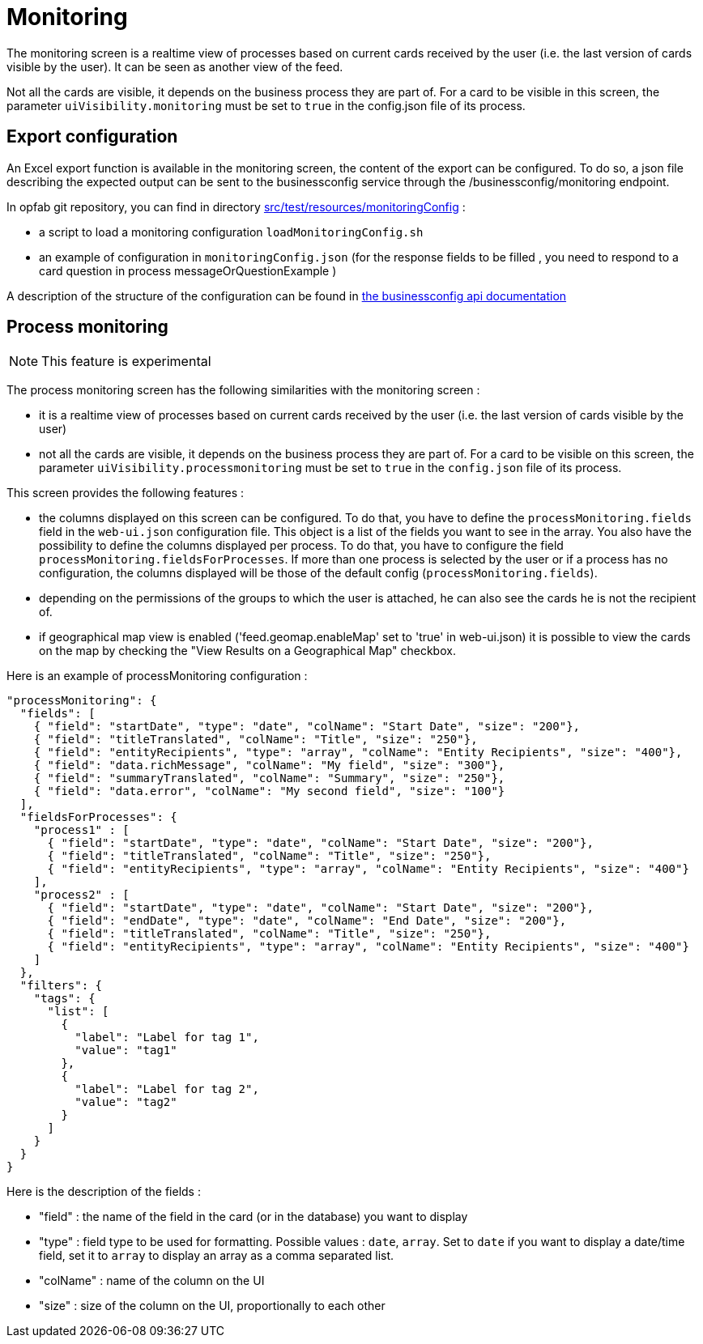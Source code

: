 // Copyright (c) 2021-2024 RTE (http://www.rte-france.com)
// See AUTHORS.txt
// This document is subject to the terms of the Creative Commons Attribution 4.0 International license.
// If a copy of the license was not distributed with this
// file, You can obtain one at https://creativecommons.org/licenses/by/4.0/.
// SPDX-License-Identifier: CC-BY-4.0



= Monitoring

The monitoring screen is a realtime view of processes based on current cards received by the user (i.e. the last version of cards visible by the user). It can be seen as another view of the feed.

Not all the cards are visible, it depends on the business process they are part of. For a card to be visible in this screen, the parameter `uiVisibility.monitoring` must be set to `true` in the config.json file of its process.

== Export configuration 

An Excel export function is available in the monitoring screen, the content of the export can be configured. 
To do so, a json file describing the expected output can be sent to the businessconfig service through the /businessconfig/monitoring endpoint.

In opfab git repository, you can find in directory https://github.com/opfab/operatorfabric-core/tree/develop/src/test/resources/monitoringConfig[src/test/resources/monitoringConfig]  : 
  
  - a script to load a monitoring configuration `loadMonitoringConfig.sh`

  - an example of configuration in `monitoringConfig.json` (for the response fields to be filled , you need to respond to a card question in process messageOrQuestionExample )


A description of the structure of the configuration can be found in 
ifdef::single-page-doc[link:../api/businessconfig/[the businessconfig api documentation]]
ifndef::single-page-doc[link:/documentation/current/api/businessconfig/[the businessconfig api documentation]]


== Process monitoring

NOTE: This feature is experimental

The process monitoring screen has the following similarities with the monitoring screen :

- it is a realtime view of processes based on current cards received by the user
(i.e. the last version of cards visible by the user)
- not all the cards are visible, it depends on the business process they are part of. For a card to be visible on
this screen, the parameter `uiVisibility.processmonitoring` must be set to `true` in the `config.json` file of its
process.

This screen provides the following features :

- the columns displayed on this screen can be configured. To do that, you have to define the `processMonitoring.fields` field
in the `web-ui.json` configuration file. This object is a list of the fields you want to see in the array.
You also have the possibility to define the columns displayed per process. To do that, you have to configure the field
`processMonitoring.fieldsForProcesses`.
If more than one process is selected by the user or if a process has no configuration, the columns displayed will
be those of the default config (`processMonitoring.fields`).
- depending on the permissions of the groups to which the user is attached, he can also see the cards he is not the
recipient of.
- if geographical map view is enabled ('feed.geomap.enableMap' set to 'true' in web-ui.json) it is possible to view the cards on the map by checking the "View Results on a Geographical Map" checkbox.

Here is an example of processMonitoring configuration :
```
"processMonitoring": {
  "fields": [
    { "field": "startDate", "type": "date", "colName": "Start Date", "size": "200"},
    { "field": "titleTranslated", "colName": "Title", "size": "250"},
    { "field": "entityRecipients", "type": "array", "colName": "Entity Recipients", "size": "400"},
    { "field": "data.richMessage", "colName": "My field", "size": "300"},
    { "field": "summaryTranslated", "colName": "Summary", "size": "250"},
    { "field": "data.error", "colName": "My second field", "size": "100"}
  ],
  "fieldsForProcesses": {
    "process1" : [
      { "field": "startDate", "type": "date", "colName": "Start Date", "size": "200"},
      { "field": "titleTranslated", "colName": "Title", "size": "250"},
      { "field": "entityRecipients", "type": "array", "colName": "Entity Recipients", "size": "400"}
    ],
    "process2" : [
      { "field": "startDate", "type": "date", "colName": "Start Date", "size": "200"},
      { "field": "endDate", "type": "date", "colName": "End Date", "size": "200"},
      { "field": "titleTranslated", "colName": "Title", "size": "250"},
      { "field": "entityRecipients", "type": "array", "colName": "Entity Recipients", "size": "400"}
    ]
  },
  "filters": {
    "tags": {
      "list": [
        {
          "label": "Label for tag 1",
          "value": "tag1"
        },
        {
          "label": "Label for tag 2",
          "value": "tag2"
        }
      ]
    }
  }
}
```

Here is the description of the fields :

- "field" : the name of the field in the card (or in the database) you want to display
- "type" : field type to be used for formatting. Possible values : `date`, `array`. Set to `date` if you want to display a date/time field, set it to `array` to display an array as a comma separated list.
- "colName" : name of the column on the UI
- "size" : size of the column on the UI, proportionally to each other

